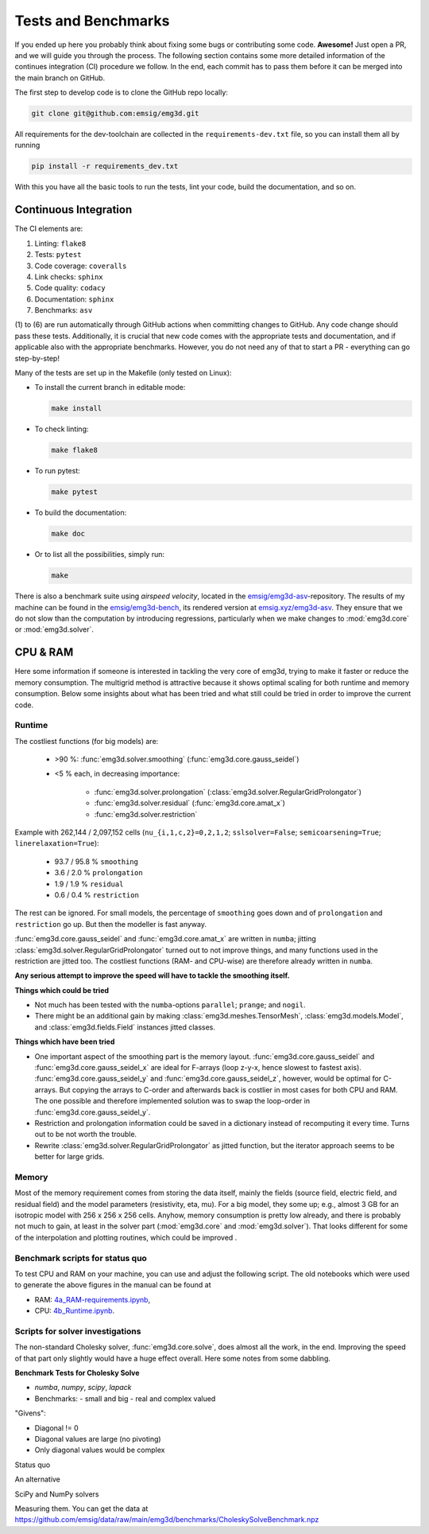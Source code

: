 Tests and Benchmarks
====================

If you ended up here you probably think about fixing some bugs or contributing
some code. **Awesome!** Just open a PR, and we will guide you through the
process. The following section contains some more detailed information of the
continues integration (CI) procedure we follow. In the end, each commit has to
pass them before it can be merged into the main branch on GitHub.


The first step to develop code is to clone the GitHub repo locally:

.. code-block:: console

   git clone git@github.com:emsig/emg3d.git

All requirements for the dev-toolchain are collected in the
``requirements-dev.txt`` file, so you can install them all by running

.. code-block:: console

   pip install -r requirements_dev.txt

With this you have all the basic tools to run the tests, lint your code, build
the documentation, and so on.

Continuous Integration
----------------------

The CI elements are:

1. Linting: ``flake8``
2. Tests: ``pytest``
3. Code coverage: ``coveralls``
4. Link checks: ``sphinx``
5. Code quality: ``codacy``
6. Documentation: ``sphinx``
7. Benchmarks: ``asv``


(1) to (6) are run automatically through GitHub actions when committing changes
to GitHub. Any code change should pass these tests. Additionally, it is crucial
that new code comes with the appropriate tests and documentation, and if
applicable also with the appropriate benchmarks. However, you do not need any
of that to start a PR - everything can go step-by-step!

Many of the tests are set up in the Makefile (only tested on Linux):

- To install the current branch in editable mode:

  .. code-block:: console

     make install

- To check linting:

  .. code-block:: console

     make flake8

- To run pytest:

  .. code-block:: console

     make pytest

- To build the documentation:

  .. code-block:: console

     make doc

- Or to list all the possibilities, simply run:

  .. code-block:: console

     make

There is also a benchmark suite using *airspeed velocity*, located in the
`emsig/emg3d-asv <https://github.com/emsig/emg3d-asv>`_-repository. The results
of my machine can be found in the `emsig/emg3d-bench
<https://github.com/emsig/emg3d-bench>`_, its rendered version at
`emsig.xyz/emg3d-asv <https://emsig.xyz/emg3d-asv>`_. They ensure that we do
not slow than the computation by introducing regressions, particularly when we
make changes to :mod:`emg3d.core` or :mod:`emg3d.solver`.


.. _improve-cpu-ram:

CPU & RAM
---------

Here some information if someone is interested in tackling the very core of
emg3d, trying to make it faster or reduce the memory consumption. The multigrid
method is attractive because it shows optimal scaling for both runtime and
memory consumption. Below some insights about what has been tried and what
still could be tried in order to improve the current code.


Runtime
~~~~~~~

The costliest functions (for big models) are:

   - >90 %: :func:`emg3d.solver.smoothing` (:func:`emg3d.core.gauss_seidel`)
   - <5 % each, in decreasing importance:

      - :func:`emg3d.solver.prolongation`
        (:class:`emg3d.solver.RegularGridProlongator`)
      - :func:`emg3d.solver.residual` (:func:`emg3d.core.amat_x`)
      - :func:`emg3d.solver.restriction`

Example with 262,144 / 2,097,152 cells (``nu_{i,1,c,2}=0,2,1,2``;
``sslsolver=False``; ``semicoarsening=True``; ``linerelaxation=True``):

   - 93.7 / 95.8 % ``smoothing``
   - 3.6 / 2.0 % ``prolongation``
   - 1.9 / 1.9 % ``residual``
   - 0.6 / 0.4 % ``restriction``

The rest can be ignored. For small models, the percentage of ``smoothing`` goes
down and of ``prolongation`` and ``restriction`` go up. But then the modeller
is fast anyway.

:func:`emg3d.core.gauss_seidel` and :func:`emg3d.core.amat_x` are written
in ``numba``; jitting :class:`emg3d.solver.RegularGridProlongator` turned out
to not improve things, and many functions used in the restriction are jitted
too. The costliest functions (RAM- and CPU-wise) are therefore already written
in ``numba``.

**Any serious attempt to improve the speed will have to tackle the smoothing
itself.**


**Things which could be tried**

- Not much has been tested with the ``numba``-options ``parallel``; ``prange``;
  and ``nogil``.
- There might be an additional gain by making :class:`emg3d.meshes.TensorMesh`,
  :class:`emg3d.models.Model`, and :class:`emg3d.fields.Field` instances jitted
  classes.

**Things which have been tried**

- One important aspect of the smoothing part is the memory layout.
  :func:`emg3d.core.gauss_seidel` and :func:`emg3d.core.gauss_seidel_x`
  are ideal for F-arrays (loop z-y-x, hence slowest to fastest axis).
  :func:`emg3d.core.gauss_seidel_y` and
  :func:`emg3d.core.gauss_seidel_z`, however, would be optimal for C-arrays.
  But copying the arrays to C-order and afterwards back is costlier in most
  cases for both CPU and RAM. The one possible and therefore implemented
  solution was to swap the loop-order in :func:`emg3d.core.gauss_seidel_y`.
- Restriction and prolongation information could be saved in a dictionary
  instead of recomputing it every time. Turns out to be not worth the
  trouble.
- Rewrite :class:`emg3d.solver.RegularGridProlongator` as jitted function, but
  the iterator approach seems to be better for large grids.


Memory
~~~~~~

Most of the memory requirement comes from storing the data itself, mainly the
fields (source field, electric field, and residual field) and the model
parameters (resistivity, eta, mu). For a big model, they some up; e.g., almost
3 GB for an isotropic model with 256 x 256 x 256 cells. Anyhow, memory
consumption is pretty low already, and there is probably not much to gain, at
least in the solver part (:mod:`emg3d.core` and :mod:`emg3d.solver`). That
looks different for some of the interpolation and plotting routines, which
could be improved .


Benchmark scripts for status quo
~~~~~~~~~~~~~~~~~~~~~~~~~~~~~~~~

To test CPU and RAM on your machine, you can use and adjust the following
script. The old notebooks which were used to generate the above figures in the
manual can be found at

- RAM: `4a_RAM-requirements.ipynb
  <https://github.com/emsig/emg3d-examples/blob/master/4a_RAM-requirements.ipynb>`_,
- CPU: `4b_Runtime.ipynb
  <https://github.com/emsig/emg3d-examples/blob/master/4b_Runtime.ipynb>`_.

.. ipython::
  :verbatim:

  In [1]: import emg3d
     ...: import numpy as np
     ...: import matplotlib.pyplot as plt
     ...: from memory_profiler import memory_usage

  In [2]: def compute(nx):
     ...:     """Simple computation routine.
     ...:
     ...:     This is the actual model it runs. Adjust this to your needs.
     ...:
     ...:     - Model size is nx * nx * nx, centered around the origin.
     ...:     - Source is at the origin, x-directed.
     ...:     - Frequency is 1 Hz.
     ...:     - Homogenous space of 1 Ohm.m.
     ...:
     ...:     """
     ...:
     ...:     # Grid
     ...:     hx = np.ones(nx)*50
     ...:     x0 = -nx//2*50
     ...:     grid = emg3d.TensorMesh([hx, hx, hx], x0=(x0, x0, x0))
     ...:
     ...:     # Model and source field
     ...:     model = emg3d.Model(grid, property_x=1.0)
     ...:     sfield = emg3d.get_source_field(
     ...:             grid, source=[0, 0, 0, 0, 0], frequency=1.0)
     ...:
     ...:     # Compute the field
     ...:     _, inf = emg3d.solve(
     ...:             model, sfield, verb=0, plain=True, return_info=True)
     ...:
     ...:     return inf['time']

  In [3]: # Loop over model sizes (adjust to your needs).
     ...: nsizes = np.array([32, 48, 64, 96, 128, 192, 256, 384])
     ...: memory = np.zeros(nsizes.shape)
     ...: runtime = np.zeros(nsizes.shape)
     ...:
     ...: # Loop over nx
     ...: for i, nx in enumerate(nsizes):
     ...:     print(f"  => {nx}^3 = {nx**3:12,d} cells")
     ...:     mem, time = memory_usage((compute, (nx, ), {}), retval=True)
     ...:     memory[i] = max(mem)
     ...:     runtime[i] = time
     ...:

  In [4]: # Plot CPU
     ...: plt.figure()
     ...: plt.title('Runtime')
     ...: plt.loglog(nsizes**3/1e6, runtime, '.-')
     ...: plt.xlabel('Number of cells (in millions)')
     ...: plt.ylabel('CPU (s)')
     ...: plt.axis('equal')
     ...: plt.show()

  In [5]: # Plot RAM
     ...: plt.figure()
     ...: plt.title('Memory')
     ...: plt.loglog(nsizes**3/1e6, memory/1e3, '-', zorder=10)
     ...: plt.xlabel('Number of cells (in millions)')
     ...: plt.ylabel('RAM (GB)')
     ...: plt.axis('equal')
     ...: plt.show()


Scripts for solver investigations
~~~~~~~~~~~~~~~~~~~~~~~~~~~~~~~~~

The non-standard Cholesky solver, :func:`emg3d.core.solve`, does almost all the
work, in the end. Improving the speed of that part only slightly would have a
huge effect overall. Here some notes from some dabbling.

**Benchmark Tests for Cholesky Solve**

- `numba`, `numpy`, `scipy`, `lapack`
- Benchmarks:
  - small and big
  - real and complex valued

"Givens":

- Diagonal != 0
- Diagonal values are large (no pivoting)
- Only diagonal values would be complex

.. ipython::
  :verbatim:

  In [1]: import numba as nb
     ...: import numpy as np
     ...: import scipy as sp
     ...: from numpy.testing import assert_allclose
     ...: from scipy.linalg.lapack import get_lapack_funcs
     ...:
     ...: _numba_setting = {'nogil': True, 'fastmath': True, 'cache': True}

Status quo

.. ipython::
  :verbatim:

  In [1]: @nb.njit(**_numba_setting)
     ...: def _emg3d_solve(amat, bvec):
     ...:     n = len(bvec)
     ...:     h = np.zeros(1, dtype=amat.dtype)[0]  # Pre-allocate
     ...:     d = 1./amat[0]
     ...:
     ...:     for i in range(1, min(n, 6)):
     ...:         amat[i] *= d
     ...:
     ...:     for j in range(1, n):
     ...:         h *= 0.  # Reset h
     ...:         for k in range(max(0, j-5), j):
     ...:             h += amat[j+5*k]*amat[j+5*k]*amat[6*k]
     ...:         amat[6*j] -= h
     ...:         d = 1./amat[6*j]
     ...:         for i in range(j+1, min(n, j+6)):
     ...:             h *= 0.  # Reset h
     ...:             for k in range(max(0, i-5), j):
     ...:                 h += amat[i+5*k]*amat[j+5*k]*amat[6*k]
     ...:             amat[i+5*j] -= h
     ...:             amat[i+5*j] *= d
     ...:
     ...:     amat[6*(n-1)] = d
     ...:     for j in range(n-2, -1, -1):
     ...:         amat[6*j] = 1./amat[6*j]
     ...:
     ...:     for j in range(1, n):
     ...:         h *= 0.  # Reset h
     ...:         for k in range(max(0, j-5), j):
     ...:             h += amat[j+5*k]*bvec[k]
     ...:         bvec[j] -= h
     ...:
     ...:     for j in range(n):
     ...:         bvec[j] *= amat[6*j]
     ...:
     ...:     for j in range(n-2, -1, -1):
     ...:         h *= 0.  # Reset h
     ...:         for k in range(j+1, min(n, j+6)):
     ...:             h += amat[k+5*j]*bvec[k]
     ...:         bvec[j] -= h
     ...:
     ...: def emg3d_solve(amat, bvec):
     ...:     out = bvec.copy()
     ...:     _emg3d_solve(amat.copy(), out)
     ...:     return out


An alternative

.. ipython::
  :verbatim:

  In [1]: @nb.njit(**_numba_setting)
     ...: def _emg3d_solve2(amat, bvec):
     ...:     n = len(bvec)
     ...:     h = np.zeros(1, dtype=amat.dtype)[0]  # Pre-allocate
     ...:     d = 1./amat[0]
     ...:
     ...:     for i in range(1, min(n, 6)):
     ...:         amat[i] *= d
     ...:
     ...:     for j in range(1, n):
     ...:         h *= 0.  # Reset h
     ...:         for k in range(max(0, j-5), j):
     ...:             h += amat[j+5*k]*amat[j+5*k]*amat[6*k]
     ...:         amat[6*j] -= h
     ...:         d = 1./amat[6*j]
     ...:         for i in range(j+1, min(n, j+6)):
     ...:             h *= 0.  # Reset h
     ...:             for k in range(max(0, i-5), j):
     ...:                 h += amat[i+5*k]*amat[j+5*k]*amat[6*k]
     ...:
     ...:             amat[i+5*j] = d*(amat[i+5*j] - h)
     ...:
     ...:     amat[6*(n-1)] = d
     ...:     for j in range(n-2, -1, -1):
     ...:         amat[6*j] = 1./amat[6*j]
     ...:
     ...:     for j in range(1, n):
     ...:         h *= 0.  # Reset h
     ...:         for k in range(max(0, j-5), j):
     ...:             h += amat[j+5*k]*bvec[k]
     ...:         bvec[j] -= h
     ...:
     ...:     for j in range(n):
     ...:         bvec[j] *= amat[6*j]
     ...:
     ...:     for j in range(n-2, -1, -1):
     ...:         h *= 0.  # Reset h
     ...:         for k in range(j+1, min(n, j+6)):
     ...:             h += amat[k+5*j]*bvec[k]
     ...:         bvec[j] -= h
     ...:
     ...:
     ...: def emg3d_solve2(amat, bvec):
     ...:     out = bvec.copy()
     ...:     _emg3d_solve2(amat.copy(), out)
     ...:     return out

SciPy and NumPy solvers

.. ipython::
  :verbatim:

  In [1]: def np_linalg_solve(A, b):
     ...:     return np.linalg.solve(A, b)
     ...:
     ...: def sp_linalg_solve(A, b):
     ...:     out = b.copy()
     ...:     sp.linalg.solve(A.copy(), out, overwrite_a=True,
     ...:                     overwrite_b=True, check_finite=False)
     ...:     return out
     ...:
     ...: def sp_linalg_lu_solve(A, b):
     ...:     out = b.copy()
     ...:     lu_and_piv = sp.linalg.lu_factor(A.copy(), overwrite_a=True,
     ...:                                      check_finite=False)
     ...:     xlu = sp.linalg.lu_solve(lu_and_piv, out, overwrite_b=True,
     ...:                              check_finite=False)
     ...:     return out
     ...:
     ...: def sp_linalg_cho_solve(A, b):
     ...:     amat = A.copy()
     ...:     clow = sp.linalg.cho_factor(amat, lower=True, overwrite_a=True,
     ...:                                 check_finite=False)
     ...:     out = b.copy()
     ...:     sp.linalg.cho_solve(clow, out, overwrite_b=True,
     ...:                         check_finite=False)
     ...:     return out
     ...:
     ...: def sp_linalg_cho_banded(A, b):
     ...:     amat = A.copy()
     ...:     c = sp.linalg.cholesky_banded(amat, overwrite_ab=True,
     ...:                                   lower=True, check_finite=False)
     ...:     out = b.copy()
     ...:     sp.linalg.cho_solve_banded((c, True), out, overwrite_b=True,
     ...:                                check_finite=False)
     ...:     return out


Measuring them. You can get the data at
https://github.com/emsig/data/raw/main/emg3d/benchmarks/CholeskySolveBenchmark.npz

.. ipython::
  :verbatim:

  In [1]: data = np.load('CholeskySolveBenchmark.npz')
     ...:
     ...: for cr in ['real', 'cplx']:
     ...:     for bs in ['small', 'big']:
     ...:
     ...:         print(f"dtype={cr}; size={bs}")
     ...:
     ...:         # Get test data.
     ...:         amat = data[cr+'_'+bs+'_'+'amat']
     ...:         bvec = data[cr+'_'+bs+'_'+'bvec']
     ...:         out = data[cr+'_'+bs+'_'+'out']
     ...:
     ...:         # Re-arrange to full (symmetric) or banded matrix
     ...:         # for some solvers.
     ...:         n = bvec.size
     ...:         A = np.zeros((n, n), dtype=amat.dtype)
     ...:         Ab = np.zeros((6, n), dtype=amat.dtype)
     ...:         for i in range(n):
     ...:             A[i, i] = amat[i*6]
     ...:             Ab[0, i] = amat[i*6]
     ...:             for j in range(1, 6):
     ...:                 if i+j < n:
     ...:                     A[i, i+j] = amat[i*6+j]
     ...:                     A[i+j, i] = amat[i*6+j]
     ...:                 Ab[j, i] = amat[i*6+j]
     ...:
     ...:         # Assert result is correct
     ...:         assert_allclose(emg3d_solve(amat, bvec), out, rtol=1e-6)
     ...:         assert_allclose(emg3d_solve2(amat, bvec), out, rtol=1e-6)
     ...:         assert_allclose(np_linalg_solve(A, bvec), out, rtol=1e-6)
     ...:         assert_allclose(sp_linalg_solve(A, bvec), out, rtol=1e-6)
     ...:         assert_allclose(sp_linalg_lu_solve(A, bvec), out, rtol=1e-6)
     ...:         if cr == 'real':
     ...:             assert_allclose(sp_linalg_cho_solve(A, bvec),
     ...:                             out, rtol=1e-6)
     ...:             assert_allclose(sp_linalg_cho_banded(Ab, bvec),
     ...:                             out, rtol=1e-6)
     ...:
     ...:         # Test speed
     ...:         print('  np.linalg.solve      : ', end='')
     ...:         %timeit np_linalg_solve(A, bvec)
     ...:
     ...:         print('  sp.linalg.solve      : ', end='')
     ...:         %timeit sp_linalg_solve(A, bvec)
     ...:
     ...:         print('  sp.linalg.lu_solve   : ', end='')
     ...:         %timeit sp_linalg_lu_solve(A, bvec)
     ...:
     ...:         if cr == 'real':
     ...:
     ...:             print('  sp.linalg.cho_solve  : ', end='')
     ...:             %timeit sp_linalg_cho_solve(A, bvec)
     ...:
     ...:             print('  sp.linalg.cho_banded : ', end='')
     ...:             %timeit sp_linalg_cho_banded(Ab, bvec)
     ...:
     ...:         print('  emg3d.solve          : ', end='')
     ...:         %timeit emg3d_solve(amat, bvec)
     ...:
     ...:         print('  emg3d.solve2         : ', end='')
     ...:         %timeit emg3d_solve2(amat, bvec)
     ...:
     ...:         print(80*'-')
